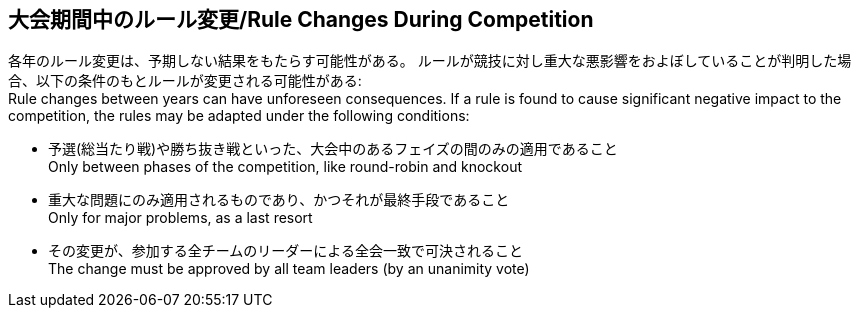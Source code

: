 == 大会期間中のルール変更/Rule Changes During Competition

各年のルール変更は、予期しない結果をもたらす可能性がある。
ルールが競技に対し重大な悪影響をおよぼしていることが判明した場合、以下の条件のもとルールが変更される可能性がある: +
Rule changes between years can have unforeseen consequences.
If a rule is found to cause significant negative impact to the competition, the rules may be adapted under the following conditions:

* 予選(総当たり戦)や勝ち抜き戦といった、大会中のあるフェイズの間のみの適用であること +
Only between phases of the competition, like round-robin and knockout
* 重大な問題にのみ適用されるものであり、かつそれが最終手段であること +
Only for major problems, as a last resort
* その変更が、参加する全チームのリーダーによる全会一致で可決されること +
The change must be approved by all team leaders (by an unanimity vote)
